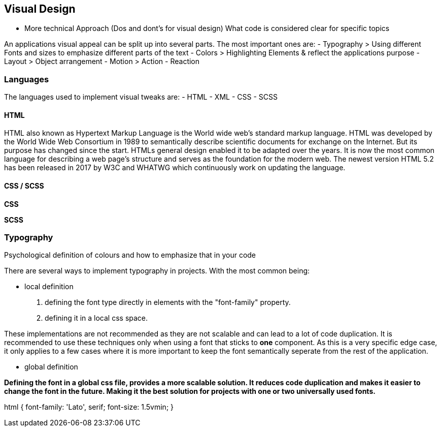 
== Visual Design

- More technical Approach (Dos and dont's for visual design)
What code is considered clear for specific topics

An applications visual appeal can be split up into several parts. The most important ones are:
- Typography
> Using different Fonts and sizes to emphasize different parts of the text 
- Colors
> Highlighting Elements & reflect the applications purpose
- Layout
> Object arrangement
- Motion
> Action - Reaction

=== Languages

The languages used to implement visual tweaks are:
- HTML
- XML
- CSS
- SCSS

==== HTML

HTML also known as Hypertext Markup Language is the World wide web's standard markup language. HTML was developed by the World Wide Web Consortium in 1989 to semantically describe scientific documents for exchange on the Internet. But its purpose has changed since the start. HTMLs general design enabled it to be adapted over the years. It is now the most common language for describing a web page's structure and serves as the foundation for the modern web.
The newest version HTML 5.2 has been released in 2017 by W3C and WHATWG which continuously work on updating the language.

==== CSS / SCSS

**CSS**


**SCSS**

=== Typography
Psychological definition of colours and how to emphasize that in your code

There are several ways to implement typography in projects. 
With the most common being:

- local definition 

1. defining the font type directly in elements with the "font-family" property.
2. defining it in a local css space.

These implementations are not recommended as they are not scalable and can lead to a lot of code duplication.
It is recommended to use these techniques only when using a font that sticks to **one** component.
As this is a very specific edge case, it only applies to a few cases where it is more important to keep the font semantically seperate from the rest of the application.


- global definition

*Defining the font in a global css file, provides a more scalable solution. It reduces code duplication and makes it easier to change the font in the future. Making it the best solution for projects with one or two universally used fonts.*

[source,css]
====
html {
    font-family: 'Lato', serif;
    font-size: 1.5vmin;
}
==== 

<<<
